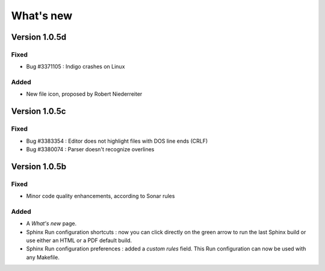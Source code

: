 .. News

What's new
##########

Version 1.0.5d
**************

Fixed
=====

* Bug #3371105 : Indigo crashes on Linux


Added
=====

* New file icon, proposed by Robert Niederreiter


Version 1.0.5c
**************

Fixed
=====

* Bug #3383354 : Editor does not highlight files with DOS line ends (CRLF)
* Bug #3380074 : Parser doesn't recognize overlines


Version 1.0.5b
**************

Fixed
=====

* Minor code quality enhancements, according to Sonar rules

Added
=====

* A *What's new* page.

* Sphinx Run configuration shortcuts : now you can click directly on the green
  arrow to run the last Sphinx build or use either an HTML or a PDF default
  build.

* Sphinx Run configuration preferences : added a *custom rules* field.
  This Run configuration can now be used with any Makefile.
